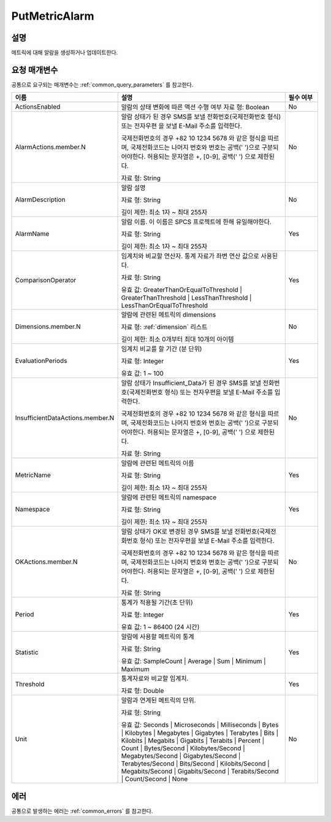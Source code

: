 .. _put_metric_alarm:

PutMetricAlarm
==============

설명
----
메트릭에 대해 알람을 생성하거나 업데이트한다.

요청 매개변수
-------------
공통으로 요구되는 매개변수는 :ref:`common_query_parameters` 를 참고한다.

.. list-table:: 
   :widths: 20 50 10
   :header-rows: 1

   * - 이름
     - 설명
     - 필수 여부
   * - ActionsEnabled
     - 알람의 상태 변화에 따른 액션 수행 여부
       자료 형: Boolean
     - No
   * - AlarmActions.member.N
     - 알람 상태가 된 경우 SMS를 보낼 전화번호(국제전화번호 형식) 또는 전자우편
       을 보낼 E-Mail 주소를 입력한다.

       국제전화번호의 경우 +82 10 1234 5678 와 같은 형식을 따르며, 
       국제전화코드는 나머지 번호와 번호는 공백(' ')으로 구분되어야한다. 
       허용되는 문자열은 +, [0-9], 공백(' ') 으로 제한된다.

       자료 형: String
     - No
   * - AlarmDescription	
     - 알람 설명

       자료 형: String

       길이 제한: 최소 1자 ~ 최대 255자
     - No
   * - AlarmName
     - 알람 이름. 이 이름은 SPCS 프로젝트에 한해 유일해야한다.

       자료 형: String

       길이 제한: 최소 1자 ~ 최대 255자
     - Yes

   * - ComparisonOperator
     - 임계치와 비교할 연산자. 통계 자료가 좌변 연산 값으로 사용된다.

       자료 형: String

       유효 값: GreaterThanOrEqualToThreshold | GreaterThanThreshold | 
       LessThanThreshold | LessThanOrEqualToThreshold
     - Yes     
   * - Dimensions.member.N
     - 알람에 관련된 메트릭의 dimensions

       자료 형: :ref:`dimension` 리스트

       길이 제한: 최소 0개부터 최대 10개의 아이템
     - No     
   * - EvaluationPeriods
     - 임계치 비교를 할 기간 (분 단위)

       자료 형: Integer
       
       유효 값: 1 ~ 100
     - Yes     
   * - InsufficientDataActions.member.N
     - 알람 상태가 Insufficient_Data가 된 경우 SMS를 보낼 전화번호(국제전화번호 
       형식) 또는 전자우편을 보낼 E-Mail 주소를 입력한다.

       국제전화번호의 경우 +82 10 1234 5678 와 같은 형식을 따르며, 
       국제전화코드는 나머지 번호와 번호는 공백(' ')으로 구분되어야한다. 
       허용되는 문자열은 +, [0-9], 공백(' ') 으로 제한된다.

       자료 형: String
     - No
   * - MetricName
     - 알람에 관련된 메트릭의 이름

       자료 형: String

       길이 제한: 최소 1자 ~ 최대 255자
     - Yes
   * - Namespace
     - 알람에 관련된 메트릭의 namespace

       자료 형: String

       길이 제한: 최소 1자 ~ 최대 255자
     - Yes
   * - OKActions.member.N
     - 알람 상태가 OK로 변경된 경우 SMS를 보낼 전화번호(국제전화번호 형식) 또는 
       전자우편을 보낼 E-Mail 주소를 입력한다.

       국제전화번호의 경우 +82 10 1234 5678 와 같은 형식을 따르며, 
       국제전화코드는 나머지 번호와 번호는 공백(' ')으로 구분되어야한다. 
       허용되는 문자열은 +, [0-9], 공백(' ') 으로 제한된다.

       자료 형: String
     - No
   * - Period
     - 통계가 적용될 기간(초 단위)

       자료 형: Integer
       
       유효 값: 1 ~ 86400 (24 시간)
     - Yes     
   * - Statistic
     - 알람에 사용할 메트릭의 통계

       자료 형: String

       유효 값: SampleCount | Average | Sum | Minimum | Maximum
     - Yes     
   * - Threshold
     - 통계자료와 비교할 임계치.

       자료 형: Double
     - Yes     
   * - Unit
     - 알람과 연계된 메트릭의 단위.

       자료 형: String

       유효 값: Seconds | Microseconds | Milliseconds | Bytes | Kilobytes | 
       Megabytes | Gigabytes | Terabytes | Bits | Kilobits | Megabits | 
       Gigabits | Terabits | Percent | Count | Bytes/Second | Kilobytes/Second | 
       Megabytes/Second | Gigabytes/Second | Terabytes/Second | Bits/Second | 
       Kilobits/Second | Megabits/Second | Gigabits/Second | Terabits/Second | 
       Count/Second | None
     - No     
            
에러
----
공통으로 발생하는 에러는 :ref:`common_errors` 를 참고한다.

